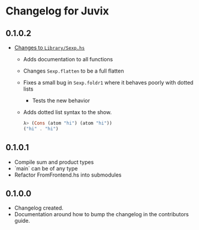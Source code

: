 * Changelog for Juvix
** 0.1.0.2
- _Changes to =Library/Sexp.hs=_
  + Adds documentation to all functions
  + Changes =Sexp.flatten= to be a full flatten
  + Fixes a small bug in =Sexp.foldr1= where it behaves poorly with
    dotted lists
    * Tests the new behavior
  + Adds dotted list syntax to the show.
    #+begin_src haskell
      λ> (Cons (atom "hi") (atom "hi"))
      ("hi" . "hi")
    #+end_src
** 0.1.0.1
- Compile sum and product types
- `main` can be of any type
- Refactor FromFrontend.hs into submodules
** 0.1.0.0
- Changelog created.
- Documentation around how to bump the changelog in the contributors
  guide.

